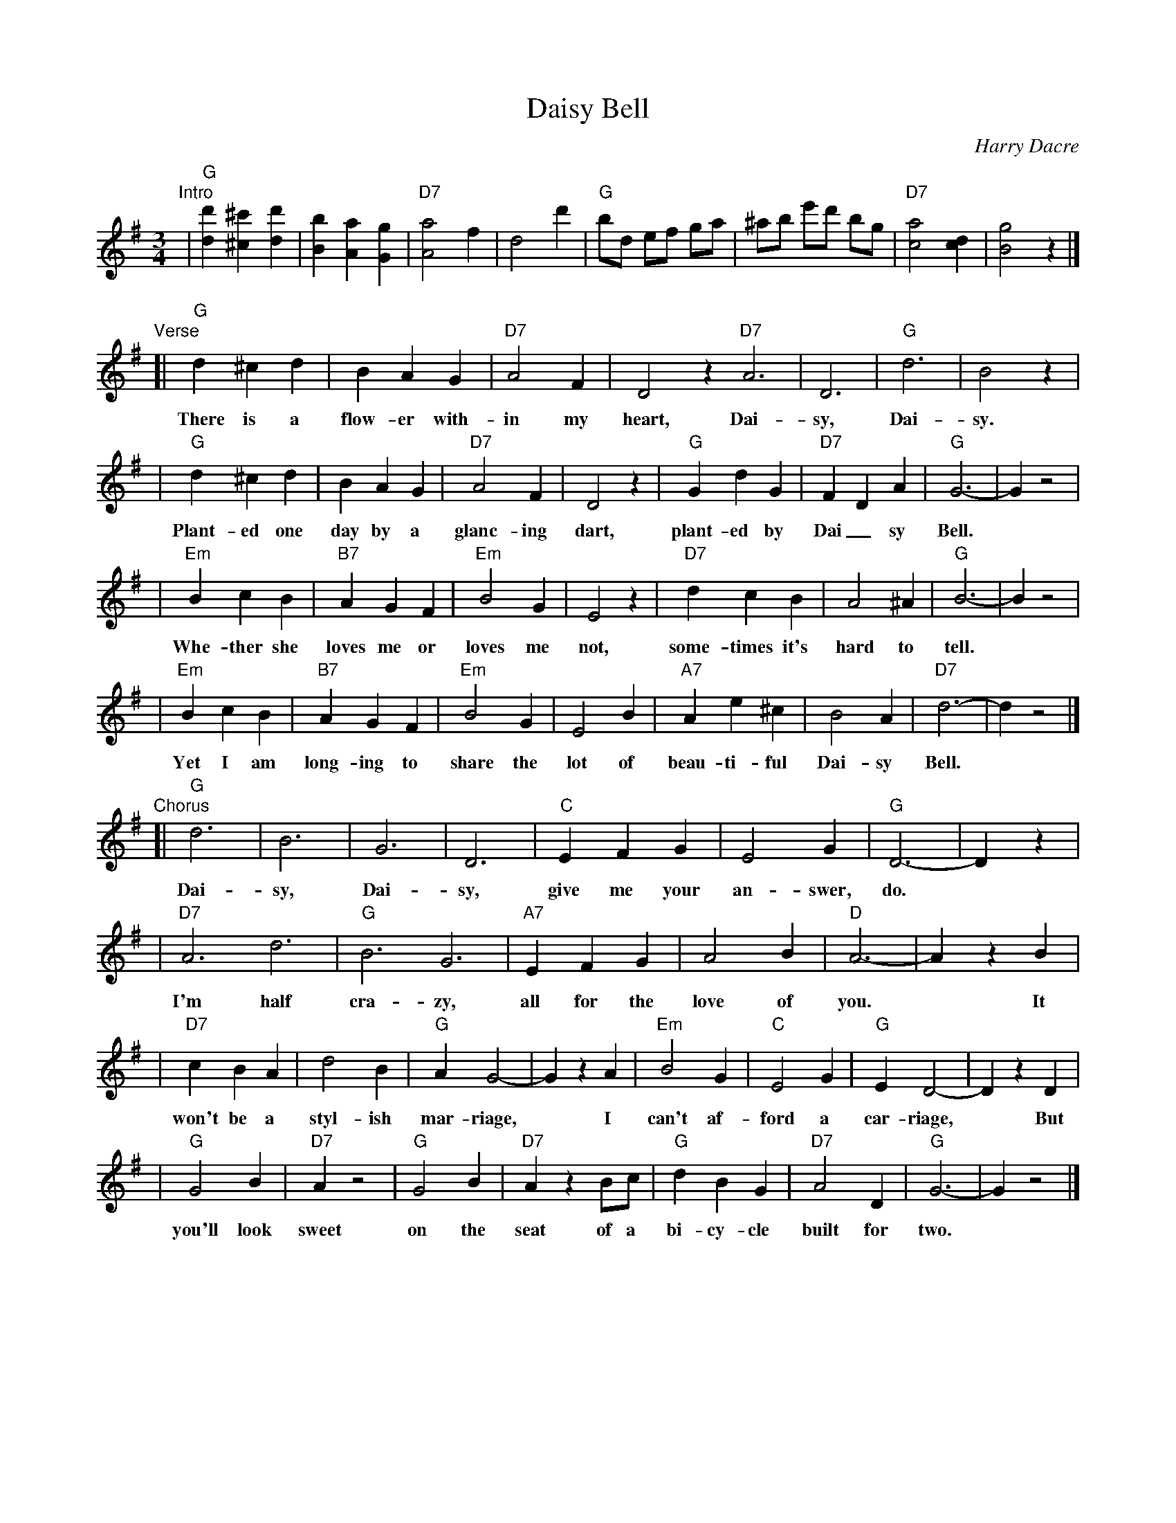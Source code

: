 X: 1
T: Daisy Bell
C: Harry Dacre
R: waltz
M: 3/4
L: 1/8
K: G
"Intro"\
| "G"[d2d'2] [^c2^c'2] [d2d'2] | [B2b2] [A2a2] [G2g2] | "D7"[A4a4] f2 | d4 d'2 \
| "G"bd ef ga | ^ab e'd' bg | "D7"[a4c4] [d2c2] | [g4B4] z2 |]
"Verse"\
[| "G"d2 ^c2 d2 | B2 A2 G2 | "D7"A4 F2 | D4 z2 "D7"A6 | D6 | "G"d6 | B4 z2 |
w: There is a flow-er with-in my heart, Dai-sy, Dai-sy.
| "G"d2 ^c2 d2 | B2 A2 G2 | "D7"A4 F2 | D4 z2 | "G"G2 d2 G2 | "D7"F2 D2 A2 | "G"G6- | G2 z4 |
w: Plant-ed one day by a glanc-ing dart, plant-ed by Dai_sy Bell.
| "Em"B2 c2 B2 | "B7"A2 G2 F2 | "Em"B4 G2 | E4 z2 | "D7"d2 c2 B2 | A4 ^A2 | "G"B6- | B2 z4 |
w: Whe-ther she loves me or loves me not, some-times it's hard to tell.
| "Em"B2 c2 B2 | "B7"A2 G2 F2 | "Em"B4 G2 | E4 B2 | "A7"A2 e2 ^c2 | B4 A2 | "D7"d6- | d2 z4 |]
w: Yet I am long-ing to share the lot of beau-ti-ful Dai-sy Bell.
"Chorus"\
[| "G"d6 | B6 | G6 | D6 | "C"E2 F2 G2 | E4 G2 | "G"D6- | D2 z2 |
w: Dai-sy, Dai-sy, give me your an-swer, do.
| "D7"A6 d6 | "G"B6 G6 | "A7"E2 F2 G2 | A4 B2 | "D"A6- | A2 z2 B2 |
w: I'm half cra-zy, all for the love of you.* It
| "D7"c2 B2 A2 | d4 B2 | "G"A2 G4- | G2 z2 A2 | "Em"B4 G2 | "C"E4 G2 | "G"E2 D4- | D2 z2 D2 |
w: won't be a styl-ish mar-riage,* I can't af-ford a car-riage,* But
| "G"G4 B2 | "D7"A2 z4 | "G"G4 B2 | "D7"A2 z2 Bc | "G"d2 B2 G2 | "D7"A4 D2 | "G"G6- | G2 z4 |]
w: you'll look sweet on the seat of a bi-cy-cle built for two.
